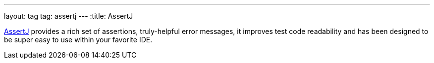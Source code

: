 ---
layout: tag
tag: assertj
---
:title: AssertJ

link:http://joel-costigliola.github.io/assertj/[AssertJ] provides a rich set of assertions, truly-helpful error messages, it improves test code readability and has been designed to be super easy to use within your favorite IDE.

